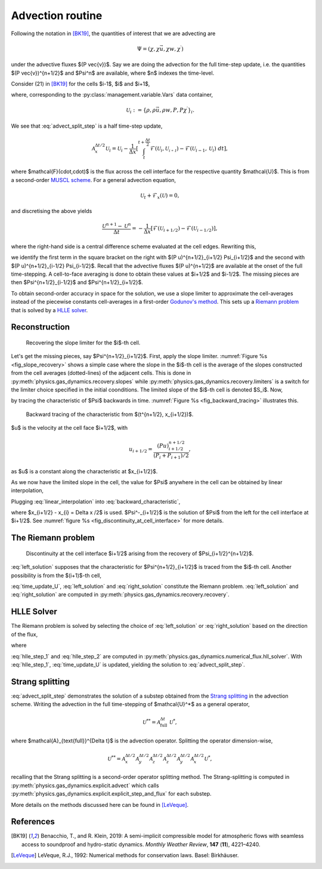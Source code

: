 Advection routine
=================

Following the notation in [BK19]_, the quantities of interest that we are advecting are

.. math::
    \Psi = (\chi, \chi \vec{u}, \chi w, \chi^\prime)
    
under the advective fluxes $(P \vec{v})$. Say we are doing the advection for the full time-step update, i.e. the quantities $(P \vec{v})^{n+1/2}$ and $\Psi^n$ are available, where $n$ indexes the time-level.

Consider (21) in [BK19]_ for the cells $i-1$, $i$ and $i+1$,

.. math::
    \mathcal{A}^{\Delta t / 2}_{x} \mathcal{U}_i = \mathcal{U}_i - \frac{\Delta t}{2 \Delta x} \left[ (Pu)^{n+1/2}_{i+1/2} \Psi_{i+1/2} - (Pu)^{n+1/2}_{i-1/2} \Psi_{i-1/2} \right],
    :label: advect_split_step
    
where, corresponding to the :py:class:`management.variable.Vars` data container,

.. math::
    \mathcal{U}_i := \left\{ \rho, \rho \vec{u}, \rho w, P, P \chi^\prime \right\}_i.
..     :label: advect_u_container
    
We see that :eq:`advect_split_step` is a half time-step update,

.. math::
    \mathcal{A}^{\Delta t / 2}_{x} \mathcal{U}_i = \mathcal{U}_i - \frac{1}{\Delta x} \left[ \int_{t}^{t+\frac{\Delta t}{2}} \mathcal{F}(\mathcal{U}_i, \mathcal{U_{i+1}}) - \mathcal{F}(\mathcal{U}_{i-1},\mathcal{U}_i) ~ dt \right],
..     :label: advect_hts_update
    
where $\mathcal{F}(\cdot,\cdot)$ is the flux across the cell interface for the respective quantity $\mathcal{U}$. This is from a second-order `MUSCL scheme <https://en.wikipedia.org/wiki/MUSCL_scheme>`_. For a general advection equation,

.. math::
    \mathcal{U}_t + \mathcal{F}_x(\mathcal{U}) = 0,
    
and discretising the above yields

.. math::
    \frac{\mathcal{U}^{n+1} - \mathcal{U}^n}{\Delta t} = - \frac{1}{\Delta x} \left[ \mathcal{F}(\mathcal{U}_{i+1/2}) - \mathcal{F}(\mathcal{U}_{i-1/2})\right],
    
where the right-hand side is a central difference scheme evaluated at the cell edges. Rewriting this,

.. math::
    \mathcal{U}^{n+1} = \mathcal{U}^n - \frac{\Delta t}{\Delta x} \left[ \mathcal{F}(\mathcal{U}_{i+1/2}) - \mathcal{F}(\mathcal{U})_{i-1/2} \right],
    :label: time_update_U
    
we identify the first term in the square bracket on the right with $(P u)^{n+1/2}_{i+1/2} \Psi_{i+1/2}$ and the second with $(P u)^{n+1/2}_{i-1/2} \Psi_{i-1/2}$. Recall that the advective fluxes $(P u)^{n+1/2}$ are available at the onset of the full time-stepping. A cell-to-face averaging is done to obtain these values at $i+1/2$ and $i-1/2$. The missing pieces are then $\Psi^{n+1/2}_{i-1/2}$ and $\Psi^{n+1/2}_{i+1/2}$.

.. todo::
    Link or insert `numerical_fluxes.recompute_advective_fluxes` here.
    
To obtain second-order accuracy in space for the solution, we use a slope limiter to approximate the cell-averages instead of the piecewise constants cell-averages in a first-order `Godunov's method <https://en.wikipedia.org/wiki/Godunov%27s_scheme>`_. This sets up a `Riemann problem <https://en.wikipedia.org/wiki/Riemann_problem>`_ that is solved by a `HLLE solver <https://en.wikipedia.org/wiki/Riemann_solver#HLLE_solver>`_.

Reconstruction
--------------

.. _fig_slope_recovery:
.. figure:: ./_static/slope_recovery.svg
    :width: 80%
    
    Recovering the slope limiter for the $i$-th cell.

Let's get the missing pieces, say $\Psi^{n+1/2}_{i+1/2}$. First, apply the slope limiter. :numref:`Figure %s <fig_slope_recovery>` shows a simple case where the slope in the $i$-th cell is the average of the slopes constructed from the cell averages (dotted-lines) of the adjacent cells. This is done in :py:meth:`physics.gas_dynamics.recovery.slopes` while :py:meth:`physics.gas_dynamics.recovery.limiters` is a switch for the limiter choice specified in the initial coonditions. The limited slope of the $i$-th cell is denoted $S_i$. Now,

.. math:: 
    \Psi(t^{n+1/2}, x_{i+1/2}) = \Psi(t^n, x_{i+1/2} - \frac{\Delta t}{2} u)
    :label: backward_characteristic
    
by tracing the characteristic of $\Psi$ backwards in time. :numref:`Figure %s <fig_backward_tracing>` illustrates this.

.. _fig_backward_tracing:
.. figure:: ./_static/backward_tracing.svg
    :width: 50%
    
    Backward tracing of the characteristic from $(t^{n+1/2}, x_{i+1/2})$.
    
$u$ is the velocity at the cell face $i+1/2$, with

.. math::
    u_{i+1/2} = \frac{(P u)^{n+1/2}_{i+1/2}}{(P_i + P_{i+1})/2},
    
as $u$ is a constant along the characteristic at $x_{i+1/2}$.

As we now have the limited slope in the cell, the value for $\Psi$ anywhere in the cell can be obtained by linear interpolation,

.. math::
    \Psi_i(t^n, x) = \Psi_i^n + (x - x^n_i) S_i^n.
    :label: linear_interpolation
    
Plugging :eq:`linear_interpolation` into :eq:`backward_characteristic`,

.. math::
    \Psi(t^{n+1/2}, x_{i+1/2})  &= \Psi^n_i + \left( x_{i+1/2}^n - \frac{\Delta t}{2} u - x^n_i \right) S^n_i \\
                                &= \Psi^n_i + \frac{\Delta x}{2} \left( 1 - \frac{\Delta t}{\Delta x} u \right) S^n_i \\
                                &=: \Psi^-_{i+1/2},
    :label: left_solution
                                
where $x_{i+1/2} - x_{i} = \Delta x /2$ is used. $\Psi^-_{i+1/2}$ is the solution of $\Psi$ from the left for the cell interface at $i+1/2$. See :numref:`figure %s <fig_discontinuity_at_cell_interface>` for more details.

The Riemann problem
-------------------

.. _fig_discontinuity_at_cell_interface:
.. figure:: ./_static/discontinuity_at_cell_interface.svg
    :width: 60%
    
    Discontinuity at the cell interface $i+1/2$ arising from the recovery of $\Psi_{i+1/2}^{n+1/2}$.

:eq:`left_solution` supposes that the characteristic for $\Psi^{n+1/2}_{i+1/2}$ is traced from the $i$-th cell. Another possibility is from the $(i+1)$-th cell,

.. math::
    \Psi (t^{n+1/2}, x_{i+1/2}) &= \Psi^n_{i+1} - \frac{\Delta x}{2} \left( 1 + \frac{\Delta t}{\Delta x} u \right) S^n_{i+1} \\
                                &=: \Psi^{+}_{i+1/2}.
    :label: right_solution
    
:eq:`time_update_U`, :eq:`left_solution` and :eq:`right_solution` constitute the Riemann problem. :eq:`left_solution` and :eq:`right_solution` are computed in :py:meth:`physics.gas_dynamics.recovery.recovery`.

HLLE Solver
-----------

The Riemann problem is solved by selecting the choice of :eq:`left_solution` or :eq:`right_solution` based on the direction of the flux,

.. math:: 
    \Psi_{i+1/2} = \sigma \Psi^{-}_{i+1/2} + (1-\sigma) \Psi^+_{i+1/2},
    :label: hlle_step_1
    
where

.. math::
    \sigma = \text{sign}\left[ (Pu)^{n+1/2}_{i+1/2} \right].
    :label: hlle_step_2
    
:eq:`hlle_step_1` and :eq:`hlle_step_2` are computed in :py:meth:`physics.gas_dynamics.numerical_flux.hll_solver`. With :eq:`hlle_step_1`, :eq:`time_update_U` is updated, yielding the solution to :eq:`advect_split_step`.
                                
Strang splitting
----------------

:eq:`advect_split_step` demonstrates the solution of a substep obtained from the `Strang splitting <https://en.wikipedia.org/wiki/Strang_splitting>`_ in the advection scheme. Writing the advection in the full time-stepping of $\mathcal{U}^*$ as a general operator,

.. math::
    \mathcal{U}^{**} = \mathcal{A}_{\text{full}}^{\Delta t} ~ \mathcal{U}^*,
    
where $\mathcal{A}_{\text{full}}^{\Delta t}$ is the advection operator. Splitting the operator dimension-wise,

.. math::
    \mathcal{U}^{**} = \mathcal{A}_{x}^{\Delta t/2} \mathcal{A}_{y}^{\Delta t/2} \mathcal{A}_{z}^{\Delta t/2} \mathcal{A}_{z}^{\Delta t/2} \mathcal{A}_{y}^{\Delta t/2} \mathcal{A}_{x}^{\Delta t/2} \mathcal{U}^*,
    
recalling that the Strang splitting is a second-order operator splitting method. The Strang-splitting is computed in :py:meth:`physics.gas_dynamics.explicit.advect` which calls :py:meth:`physics.gas_dynamics.explicit.explicit_step_and_flux` for each substep.

More details on the methods discussed here can be found in [LeVeque]_. 

    
    

References
----------

.. [BK19] Benacchio, T., and R. Klein, 2019: A semi-implicit compressible model for atmospheric flows with seamless access to soundproof and hydro-static dynamics. *Monthly Weather Review*, **147** (**11**), 4221–4240.

.. [LeVeque] LeVeque, R.J., 1992: Numerical methods for conservation laws. Basel: Birkhäuser.
